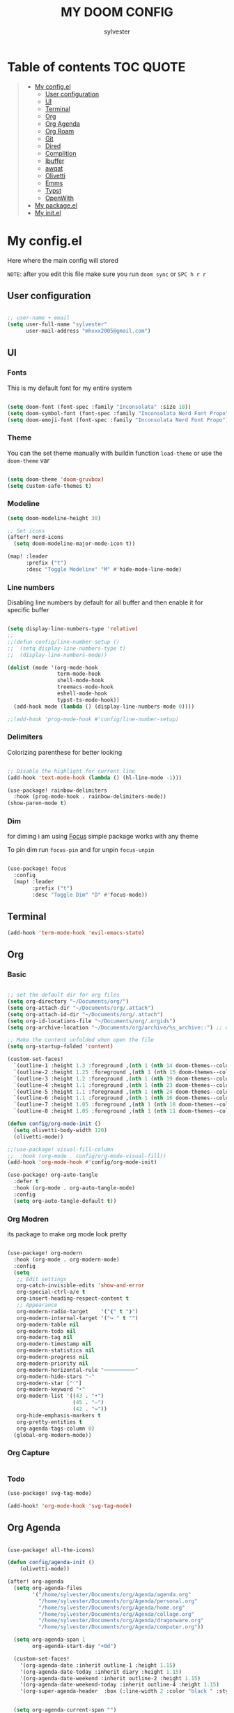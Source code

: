 #+TITLE: MY DOOM CONFIG
#+AUTHOR: sylvester

* Table of contents :TOC:QUOTE:
#+BEGIN_QUOTE
- [[#my-configel][My config.el]]
  - [[#user-configuration][User configuration]]
  - [[#ui][UI]]
  - [[#terminal][Terminal]]
  - [[#org][Org]]
  - [[#org-agenda][Org Agenda]]
  - [[#org-roam][Org Roam]]
  - [[#git][Git]]
  - [[#dired][Dired]]
  - [[#complition][Complition]]
  - [[#ibuffer][Ibuffer]]
  - [[#awqat][awqat]]
  - [[#olivetti][Olivetti]]
  - [[#emms][Emms]]
  - [[#typst][Typst]]
  - [[#openwith][OpenWith]]
- [[#my-packageel][My package.el]]
- [[#my-initel][My init.el]]
#+END_QUOTE

* My config.el
Here where the main config will stored

=NOTE=: after you edit this file make sure you run =doom sync= or =SPC h r r=
** User configuration
#+begin_src emacs-lisp :tangle config.el

;; user-name + email
(setq user-full-name "sylvester"
      user-mail-address "mhxxx2005@gmail.com")

#+end_src

** UI
*** Fonts
This is my default font for my entire system

#+begin_src emacs-lisp :tangle config.el

(setq doom-font (font-spec :family "Inconsolata" :size 18))
(setq doom-symbol-font (font-spec :family "Inconsolata Nerd Font Propo"))
(setq doom-emoji-font (font-spec :family "Inconsolata Nerd Font Propo"))

#+end_src

*** Theme
You can the set theme manually with buildin function =load-theme= or use the =doom-theme= var

#+begin_src emacs-lisp :tangle config.el

(setq doom-theme 'doom-gruvbox)
(setq custom-safe-themes t)

#+end_src

*** Modeline
#+begin_src emacs-lisp :tangle config.el
(setq doom-modeline-height 30)

;; Set icons
(after! nerd-icons
  (setq doom-modeline-major-mode-icon t))

(map! :leader
      :prefix ("t")
      :desc "Toggle Modeline" "M" #'hide-mode-line-mode)

#+end_src

*** Line numbers
Disabling line numbers by default for all buffer and then enable it for specific buffer

#+begin_src emacs-lisp :tangle config.el

(setq display-line-numbers-type 'relative)
;;
;;(defun config/line-number-setup ()
;;  (setq display-line-numbers-type t)
;;  (display-line-numbers-mode))

(dolist (mode '(org-mode-hook
                term-mode-hook
                shell-mode-hook
                treemacs-mode-hook
                eshell-mode-hook
                typst-ts-mode-hook))
  (add-hook mode (lambda () (display-line-numbers-mode 0))))

;;(add-hook 'prog-mode-hook #'config/line-number-setup)

#+end_src

*** Delimiters
Colorizing parenthese for better looking

#+begin_src emacs-lisp :tangle config.el

;; Disable the highlight for current line
(add-hook 'text-mode-hook (lambda () (hl-line-mode -1)))

(use-package! rainbow-delimiters
  :hook (prog-mode-hook . rainbow-delimiters-mode))
(show-paren-mode t)

#+end_src

*** Dim
for diming i am using [[https://github.com/larstvei/Focus][Focus]] simple package works with any theme

To pin dim run =focus-pin= and for unpin =focus-unpin=

#+begin_src emacs-lisp :tangle config.el

(use-package! focus
  :config
  (map! :leader
        :prefix ("t")
        :desc "Toggle Dim" "D" #'focus-mode))

#+end_src
** Terminal

#+begin_src emacs-lisp :tangle config.el
(add-hook 'term-mode-hook 'evil-emacs-state)
#+end_src

** Org
*** Basic
#+begin_src emacs-lisp :tangle config.el

;; set the default dir for org files
(setq org-directory "~/Documents/org/")
(setq org-attach-dir "~/Documents/org/.attach")
(setq org-attach-id-dir "~/Documents/org/.attach")
(setq org-id-locations-file "~/Documents/org/.orgids")
(setq org-archive-location "~/Documents/org/archive/%s_archive::") ;; org archive dir

;; Make the content unfolded when open the file
(setq org-startup-folded 'content)

(custom-set-faces!
  `(outline-1 :height 1.3 :foreground ,(nth 1 (nth 14 doom-themes--colors)))
  `(outline-2 :height 1.25 :foreground ,(nth 1 (nth 15 doom-themes--colors)))
  `(outline-3 :height 1.2 :foreground ,(nth 1 (nth 19 doom-themes--colors)))
  `(outline-4 :height 1.1 :foreground ,(nth 1 (nth 23 doom-themes--colors)))
  `(outline-5 :height 1.1 :foreground ,(nth 1 (nth 24 doom-themes--colors)))
  `(outline-6 :height 1.1 :foreground ,(nth 1 (nth 16 doom-themes--colors)))
  `(outline-7 :height 1.05 :foreground ,(nth 1 (nth 18 doom-themes--colors)))
  `(outline-8 :height 1.05 :foreground ,(nth 1 (nth 11 doom-themes--colors))))

(defun config/org-mode-init ()
  (setq olivetti-body-width 120)
  (olivetti-mode))

;;(use-package! visual-fill-column
;;  :hook (org-mode . config/org-mode-visual-fill))
(add-hook 'org-mode-hook #'config/org-mode-init)

(use-package! org-auto-tangle
  :defer t
  :hook (org-mode . org-auto-tangle-mode)
  :config
  (setq org-auto-tangle-default t))

#+end_src

*** Org Modren
its package to make org mode look pretty
#+begin_src emacs-lisp :tangle config.el

(use-package! org-modern
  :hook (org-mode . org-modern-mode)
  :config
  (setq
   ;; Edit settings
   org-catch-invisible-edits 'show-and-error
   org-special-ctrl-a/e t
   org-insert-heading-respect-content t
   ;; Appearance
   org-modern-radio-target    '("❰" t "❱")
   org-modern-internal-target '("↪ " t "")
   org-modern-table nil
   org-modern-todo nil
   org-modern-tag nil
   org-modern-timestamp nil
   org-modern-statistics nil
   org-modern-progress nil
   org-modern-priority nil
   org-modern-horizontal-rule "──────────"
   org-modern-hide-stars "·"
   org-modern-star ["⁖"]
   org-modern-keyword "‣"
   org-modern-list '((43 . "•")
                     (45 . "–")
                     (42 . "↪"))
   org-hide-emphasis-markers t
   org-pretty-entities t
   org-agenda-tags-column 0)
  (global-org-modern-mode))
#+end_src


*** Org Capture
#+begin_src emacs-lisp :tangle config.el
#+end_src

*** Todo
#+begin_src emacs-lisp :tangle config.el
(use-package! svg-tag-mode)

(add-hook! 'org-mode-hook 'svg-tag-mode)

#+end_src

** Org Agenda
#+begin_src emacs-lisp :tangle config.el

(use-package! all-the-icons)

(defun config/agenda-init ()
    (olivetti-mode))

(after! org-agenda
  (setq org-agenda-files
        '("/home/sylvester/Documents/org/Agenda/agenda.org"
          "/home/sylvester/Documents/org/Agenda/personal.org"
          "/home/sylvester/Documents/org/Agenda/home.org"
          "/home/sylvester/Documents/org/Agenda/collage.org"
          "/home/sylvester/Documents/org/Agenda/dragonware.org"
          "/home/sylvester/Documents/org/Agenda/computer.org"))

  (setq org-agenda-span 1
        org-agenda-start-day "+0d")

  (custom-set-faces!
    '(org-agenda-date :inherit outline-1 :height 1.15)
    '(org-agenda-date-today :inherit diary :height 1.15)
    '(org-agenda-date-weekend :inherit outline-2 :height 1.15)
    '(org-agenda-date-weekend-today :inherit outline-4 :height 1.15)
    '(org-super-agenda-header  :box (:line-width 2 :color "black " :style pressed-button )  :weight bold :height 1.3))


  (setq org-agenda-current-span "")
  (setq org-agenda-time-grid '((dialy) () "" ""))
  (setq org-agenda-hide-tags-regexp ".*")

  (setq org-agenda-prefix-format
        '((agenda . "  %?-2i %t ")
          (todo . " %i %-12:c ")
          (tags . " %i %-12:c ")
          (search . " %i %-12:c ")))

)

(setq org-agenda-category-icon-alist
      `(("Home" ,(list (all-the-icons-faicon "home" :v-adjust 0.005)) nil nil :ascent center)
        ("Personal" ,(list (all-the-icons-faicon "user" :v-adjust 0.005)) nil nil :ascent center)
        ("Collage" ,(list (all-the-icons-faicon "graduation-cap" :v-adjust 0.005)) nil nil :ascent center )
        ("Dragonware" ,(list (all-the-icons-wicon "cloud" :v-adjust 0.005)) nil nil :ascent center )
        ("Computer" ,(list (all-the-icons-faicon "code" :v-adjust 0.005)) nil nil :ascent center )))


(use-package! org-super-agenda
  :config (org-super-agenda-mode t))

(setq org-super-agenda-groups
      '((:name "Overdue "
         :order 1
         :scheduled past
         :face 'error)
        
        (:name " DeadLine "
         :deadline future
         :order 2
         :face 'error)
        
        (:name " Today "
          :file-path "agenda"
          :scheduled today
          :date today
          :order 3
          :face 'warning)
        
        (:name "Personal "
         :and(:file-path "personal" :not (:tag "event"))
         :order 4
         :face 'diary)
        
        (:name "Collage "
         :and(:file-path "collage" :not (:tag "event"))
         :order 4
         :face 'diary)
        
        (:name "Dragonware "
         :and(:file-path "dragonware" :not (:tag "event"))
         :order 4
         :face 'diary)
        
        (:name "Computer "
         :and(:file-path "computer" :not (:tag "event"))
         :order 4
         :face 'diary)
        
        (:name "Home "
         :and(:file-path "home" :not (:tag "event"))
         :order 4
         :face 'diary)
        
        
        
         
         ))
        
(add-hook! 'org-agenda-mode-hook 'config/agenda-init)

#+end_src

** Org Roam
#+begin_src emacs-lisp :tangle config.el

(setq org-roam-directory "~/Documents/org/roam")

(setq org-roam-node-display-template
      "${title:65}📝${tags:*}")

(setq org-roam-list-files-commands '(rg find)) ;; command for search org-roam files
(use-package! consult-org-roam
   :ensure t
   :after org-roam
   :init
   (require 'consult-org-roam)
   ;; Activate the minor mode
   (consult-org-roam-mode 1)
   :custom
   ;; Use `ripgrep' for searching with `consult-org-roam-search'
   (consult-org-roam-grep-func #'consult-ripgrep)
   ;; Configure a custom narrow key for `consult-buffer'
   (consult-org-roam-buffer-narrow-key ?r)
   ;; Display org-roam buffers right after non-org-roam buffers
   ;; in consult-buffer (and not down at the bottom)
   (consult-org-roam-buffer-after-buffers t)
   :config
   ;; Eventually suppress previewing for certain functions
   (consult-customize
    consult-org-roam-forward-links
    :preview-key "M-.")
   :bind
   ;; Define some convenient keybindings as an addition
   ("C-c n e" . consult-org-roam-file-find)
   ("C-c n b" . consult-org-roam-backlinks)
   ("C-c n B" . consult-org-roam-backlinks-recursive)
   ("C-c n l" . consult-org-roam-forward-links)
   ("C-c n r" . consult-org-roam-search))
#+end_src

** Git
*** Magit
#+begin_src emacs-lisp :tangle config.el
#+end_src
*** Git Timemachine
#+begin_src emacs-lisp :tangle configl.el
#+end_src

** Dired
#+begin_src emacs-lisp :tangle config.el

(use-package! nerd-icons-dired
  :hook
  (dired-mode . nerd-icons-dired-mode))

#+end_src

** Complition
#+begin_src emacs-lisp :tangle config.el

(use-package nerd-icons-completion
  :after marginalia
  :config
  (nerd-icons-completion-mode)
  (add-hook 'marginalia-mode-hook #'nerd-icons-completion-marginalia-setup))

#+end_src

** Ibuffer
#+begin_src emacs-lisp :tangle config.el
(use-package! nerd-icons-ibuffer
  :ensure t
  :hook (ibuffer-mode . nerd-icons-ibuffer-mode))

(setq ibuffer-saved-filter-groups
      '(("default"
         ("Programming"   (predicate . (derived-mode-p 'prog-mode)))
         ("Org"           (mode . org-mode))
         ("Dired"         (mode . dired-mode))
         ("Magit"         (name . "^magit")))))

;; Exclude some buffers
(setq ibuffer-never-show-predicates
      '(;; System buffers
        "^\\*Messages\\*$"
        "^\\*scratch\\*$"
        "^\\*Completions\\*$"
        "^\\*Help\\*$"
        "^\\*Apropos\\*$"
        "^\\*info\\*$"
        "^\\*Async-native-compile-log\\*$"
        "^\\*Native-compile-log\\*$"

        ;; LSP Buffers
        "^\\*lsp-log\\*$"
        "^\\*clojure-lsp\\*$"
        "^\\*clojure-lsp::stderr\\*$"
        "^\\*ts-ls\\*$"
        "^\\*ts-ls::stderr\\*$"))

(setq ibuffer-formats
      '((mark " " (name 60 -1 :left))))

#+end_src

** awqat
#+begin_src emacs-lisp :tangle config.el

(use-package! awqat
  :commands (awqat-display-prayer-time-mode
             awqat-times-for-day)
  :config
  (setq calendar-latitude 32.377533
        calendar-longitude 15.092017
        awqat-mode-line-format " ${prayer} (${hours}h${minutes}m) "
        awqat-prayer-safety-offsets '(1.0 -1.0 4.0 0.0 4.0 1.0))
  (awqat-set-preset-umm-al-qura))

#+end_src

** Olivetti
#+begin_src emacs-lisp :tangle config.el
(use-package! olivetti
  :defer t
  :config
  (setq olivetti-style t))

(map! :leader
      :prefix "t"
      :desc "Toggle center content" "O" #'olivetti-mode)
#+end_src

** Emms
Emacs MultiMedia System

#+begin_src emacs-lisp :tangle config.el

(use-package! emms
  :bind
  (("<AudioPlay>" . emms-start)
   ("<AudioPause>" . emms-pause)))

#+end_src

** Typst

#+begin_src emacs-lisp :tangle config.el

(use-package! typst-ts-mode
  :custom
  (typst-ts-watch-options "--open")
  (typst-ts-mode-grammar-location (expand-file-name "tree-sitter/libtree-sitter-typst.so" user-emacs-directory))
  (typst-ts-mode-enable-raw-blocks-highlight t)
  :config
  (keymap-set typst-ts-mode-map "C-c C-c" #'typst-ts-tmenu))

(use-package! ox-typst
  :after org)

#+end_src

** OpenWith

#+begin_src emacs-lisp :tangle config.el

(use-package! openwith
  :config
  (setq openwith-associations
        (list
         (list (openwith-make-extension-regexp
                '("mp3" "mp4"))
               "mpv"
               '(file))
         
         (list (openwith-make-extension-regexp
                '("png" "jpeg" "jpg" "gif"))
               "sxiv"
               '(file))
         
         (list (openwith-make-extension-regexp
                '("pdf"))
               "zathura"
               '(file))
         ))
  (openwith-mode t))

#+end_src

* My package.el
This file contains the declare of all package that we want to install

To install package use the doom macro =package!=
=ex=: (package! org-modren)

=NOTE=: after you edit this file make sure you run =doom sync= or =SPC h r r=

For more info for packaging in doom read =Package management= in doom doc

#+begin_src emacs-lisp :tangle packages.el
;; Org
(package! org-pomodoro)
(package! org-modern)
(package! org-auto-tangle)
(package! org-super-agenda)
(package! org-present)
(package! consult-org-roam)
(package! svg-tag-mode)

;; Icons
(package! nerd-icons)
(package! nerd-icons-dired)
(package! nerd-icons-completion)
(package! nerd-icons-ibuffer)
(package! all-the-icons)

;; UI
(package! rainbow-delimiters)
(package! olivetti)
(package! imenu-list)
(package! focus)

;; Utilities
(package! openwith)

;; light theme
(package! south-theme
  :recipe (:host github
           :repo "SophieBosio/south"))


(package! awqat
  :recipe (:host github
           :repo "zkry/awqat"))

;; Typst
(package! typst-ts-mode
  :recipe (:host nil
           :repo "https://git.sr.ht/~meow_king/typst-ts-mode"))
(package! ox-typst)


(package! gt)
(package! ssh-agency)
(package! bluetooth)
#+end_src

* My init.el
this section for init.el file, this file contains emacs module which loader when emacs run.

To disable the module comment it with ;; in the begin of the line

To get info about the module press =SPC h d h= or move the cursor to the module and press =K=

=NOTE=: after you edit this file make sure you run =doom sync= or =SPC h r r=

#+begin_src emacs-lisp :tangle init.el
;;; init.el -*- lexical-binding: t; -*-

(doom! :input
       bidi              ; (tfel ot) thgir etirw uoy gnipleh
       ;;chinese
       ;;japanese
       ;;layout            ; auie,ctsrnm is the superior home row

       :completion
       ;;company           ; the ultimate code completion backend
       (corfu +orderless +icons)  ; complete with cap(f), cape and a flying feather!
       ;;helm              ; the *other* search engine for love and life
       ;;ido               ; the other *other* search engine...
       ;;ivy               ; a search engine for love and life
       vertico           ; the search engine of the future

       :ui
       ;;deft              ; notational velocity for Emacs
       doom              ; what makes DOOM look the way it does
       doom-dashboard    ; a nifty splash screen for Emacs
       ;;doom-quit         ; DOOM quit-message prompts when you quit Emacs
       (emoji +unicode)  ; 🙂
       hl-todo           ; highlight TODO/FIXME/NOTE/DEPRECATED/HACK/REVIEW
       ;;indent-guides     ; highlighted indent columns
       ;;ligatures         ; ligatures and symbols to make your code pretty again
       ;;minimap           ; show a map of the code on the side
       modeline          ; snazzy, Atom-inspired modeline, plus API
       ;;nav-flash        ; blink cursor line after big motions
       ;;neotree          ; a project drawer, like NERDTree for vim
       ophints            ; highlight the region an operation acts on
       (popup +defaults)  ; tame sudden yet inevitable temporary windows
       ;;smooth-scroll    ; So smooth you won't believe it's not butter
       ;;tabs             ; a tab bar for Emacs
       treemacs           ; a project drawer, like neotree but cooler
       unicode            ; extended unicode support for various languages
       (vc-gutter +pretty); vcs diff in the fringe
       ;;vi-tilde-fringe  ; fringe tildes to mark beyond EOB
       ;;window-select    ; visually switch windows
       workspaces         ; tab emulation, persistence & separate workspaces
       ;;zen              ; distraction-free coding or writing

       :editor
       (evil +everywhere) ; come to the dark side, we have cookies
       file-templates     ; auto-snippets for empty files
       fold               ; (nigh) universal code folding
       (format +onsave)   ; automated prettiness
       ;;god              ; run Emacs commands without modifier keys
       ;;lispy            ; vim for lisp, for people who don't like vim
       multiple-cursors   ; editing in many places at once
       ;;objed            ; text object editing for the innocent
       ;;parinfer         ; turn lisp into python, sort of
       rotate-text      ; cycle region at point between text candidates
       snippets           ; my elves. They type so I don't have to
       ;;word-wrap        ; soft wrapping with language-aware indent

       :emacs
       dired             ; making dired pretty [functional]
       electric          ; smarter, keyword-based electric-indent
       eww               ; the internet is gross
       ibuffer           ; interactive buffer management
       undo              ; persistent, smarter undo for your inevitable mistakes
       vc                ; version-control and Emacs, sitting in a tree

       :term
       eshell            ; the elisp shell that works everywhere
       ;;shell             ; simple shell REPL for Emacs
       ;;term              ; basic terminal emulator for Emacs
       vterm             ; the best terminal emulation in Emacs

       :checkers
       syntax              ; tasing you for every semicolon you forget
       ;;(spell +flyspell) ; tasing you for misspelling mispelling
       ;;grammar           ; tasing grammar mistake every you make

       :tools
       ;;ansible
       ;;biblio            ; Writes a PhD for you (citation needed)
       ;;collab            ; buffers with friends
       ;;debugger          ; FIXME stepping through code, to help you add bugs
       ;;direnv
       docker
       editorconfig      ; let someone else argue about tabs vs spaces
       ;;ein               ; tame Jupyter notebooks with emacs
       (eval +overlay)     ; run code, run (also, repls)
       lookup              ; navigate your code and its documentation
       lsp               ; M-x vscode
       magit             ; a git porcelain for Emacs
       ;;make              ; run make tasks from Emacs
       pass              ; password manager for nerds
       pdf               ; pdf enhancements
       ;;terraform         ; infrastructure as code
       ;;tmux              ; an API for interacting with tmux
       ;;tree-sitter       ; syntax and parsing, sitting in a tree...
       ;;upload            ; map local to remote projects via ssh/ftp

       :os
       (:if (featurep :system 'macos) macos)  ; improve compatibility with macOS
       ;;tty               ; improve the terminal Emacs experience

       :lang
       ;;agda              ; types of types of types of types...
       ;;beancount         ; mind the GAAP
       (cc +lsp)         ; C > C++ == 1
       ;;clojure           ; java with a lisp
       ;;common-lisp       ; if you've seen one lisp, you've seen them all
       ;;coq               ; proofs-as-programs
       ;;crystal           ; ruby at the speed of c
       ;;csharp            ; unity, .NET, and mono shenanigans
       ;;data              ; config/data formats
       ;;(dart +flutter)   ; paint ui and not much else
       ;;dhall
       ;;elixir            ; erlang done right
       ;;elm               ; care for a cup of TEA?
       emacs-lisp        ; drown in parentheses
       ;;erlang            ; an elegant language for a more civilized age
       ;;ess               ; emacs speaks statistics
       ;;factor
       ;;faust             ; dsp, but you get to keep your soul
       ;;fortran           ; in FORTRAN, GOD is REAL (unless declared INTEGER)
       ;;fsharp            ; ML stands for Microsoft's Language
       ;;fstar             ; (dependent) types and (monadic) effects and Z3
       ;;gdscript          ; the language you waited for
       (go +lsp)           ; the hipster dialect
       ;;(graphql +lsp)    ; Give queries a REST
       (haskell +lsp)    ; a language that's lazier than I am
       ;;hy                ; readability of scheme w/ speed of python
       ;;idris             ; a language you can depend on
       json              ; At least it ain't XML
       ;;(java +lsp)       ; the poster child for carpal tunnel syndrome
       (javascript +lsp)   ; all(hope(abandon(ye(who(enter(here))))))
       ;;julia             ; a better, faster MATLAB
       ;;kotlin            ; a better, slicker Java(Script)
       ;;latex             ; writing papers in Emacs has never been so fun
       ;;lean              ; for folks with too much to prove
       ;;ledger            ; be audit you can be
       ;;lua               ; one-based indices? one-based indices
       markdown            ; writing docs for people to ignore
       ;;nim               ; python + lisp at the speed of c
       nix               ; I hereby declare "nix geht mehr!"
       ;;ocaml             ; an objective camel
       (org +roam2)        ; organize your plain life in plain text
       ;;php               ; perl's insecure younger brother
       ;;plantuml          ; diagrams for confusing people more
       graphviz          ; diagrams for confusing yourself even more
       ;;purescript        ; javascript, but functional
       (python +lsp )      ; beautiful is better than ugly
       ;;qt                ; the 'cutest' gui framework ever
       ;;racket            ; a DSL for DSLs
       ;;raku              ; the artist formerly known as perl6
       ;;rest              ; Emacs as a REST client
       ;;rst               ; ReST in peace
       ;;(ruby +rails)     ; 1.step {|i| p "Ruby is #{i.even? ? 'love' : 'life'}"}
       ;;(rust +lsp)       ; Fe2O3.unwrap().unwrap().unwrap().unwrap()
       ;;scala             ; java, but good
       (scheme +guile)   ; a fully conniving family of lisps
       (sh +lsp)           ; she sells {ba,z,fi}sh shells on the C xor
       ;;sml
       ;;solidity          ; do you need a blockchain? No.
       ;;swift             ; who asked for emoji variables?
       ;;terra             ; Earth and Moon in alignment for performance.
       (web)          ; the tubes
       yaml              ; JSON, but readable
       ;;zig               ; C, but simpler

       :email
       (mu4e +org +gmail)
       ;;notmuch
       ;;(wanderlust +gmail)

       :app
       calendar
       emms
       ;;everywhere        ; *leave* Emacs!? You must be joking
       ;;irc               ; how neckbeards socialize
       ;;(rss +org)        ; emacs as an RSS reader

       :config
       ;;literate
       (default +bindings +smartparens))

#+end_src
